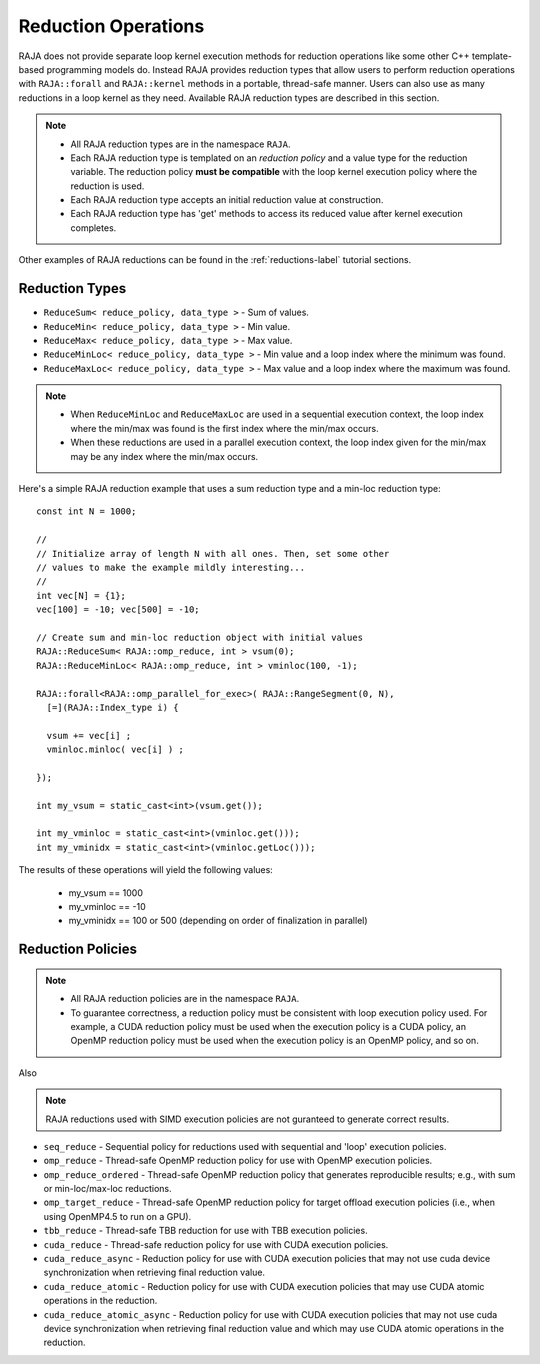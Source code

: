 .. ##
.. ## Copyright (c) 2016-18, Lawrence Livermore National Security, LLC.
.. ##
.. ## Produced at the Lawrence Livermore National Laboratory
.. ##
.. ## LLNL-CODE-689114
.. ##
.. ## All rights reserved.
.. ##
.. ## This file is part of RAJA.
.. ##
.. ## For details about use and distribution, please read RAJA/LICENSE.
.. ##

.. _reductions-label:

====================
Reduction Operations
====================

RAJA does not provide separate loop kernel execution methods for
reduction operations like some other C++ template-based programming models do.
Instead RAJA provides reduction types that allow users to perform reduction 
operations with ``RAJA::forall`` and ``RAJA::kernel`` methods in a portable, 
thread-safe manner. Users can also use as many reductions in a loop kernel
as they need. Available RAJA reduction types are described in this section.

.. note:: * All RAJA reduction types are in the namespace ``RAJA``.
          * Each RAJA reduction type is templated on an *reduction policy* 
            and a value type for the reduction variable. The reduction policy
            **must be compatible** with the loop kernel execution policy
            where the reduction is used.
          * Each RAJA reduction type accepts an initial reduction value at
            construction.
          * Each RAJA reduction type has 'get' methods to access its reduced
            value after kernel execution completes.

Other examples of RAJA reductions can be found in the 
:ref:`reductions-label` tutorial sections. 

----------------
Reduction Types
----------------

* ``ReduceSum< reduce_policy, data_type >`` - Sum of values.

* ``ReduceMin< reduce_policy, data_type >`` - Min value.

* ``ReduceMax< reduce_policy, data_type >`` - Max value.

* ``ReduceMinLoc< reduce_policy, data_type >`` - Min value and a loop index where the minimum was found.

* ``ReduceMaxLoc< reduce_policy, data_type >`` - Max value and a loop index where the maximum was found.

.. note:: * When ``ReduceMinLoc`` and ``ReduceMaxLoc`` are used in a sequential
            execution context, the loop index where the min/max was found is
            the first index where the min/max occurs.
          * When these reductions are used in a parallel execution context, 
            the loop index given for the min/max may be any index where the
            min/max occurs. 

Here's a simple RAJA reduction example that uses a sum reduction type and a 
min-loc reduction type::

  const int N = 1000;

  //
  // Initialize array of length N with all ones. Then, set some other
  // values to make the example mildly interesting...
  //
  int vec[N] = {1};
  vec[100] = -10; vec[500] = -10;

  // Create sum and min-loc reduction object with initial values
  RAJA::ReduceSum< RAJA::omp_reduce, int > vsum(0);
  RAJA::ReduceMinLoc< RAJA::omp_reduce, int > vminloc(100, -1);

  RAJA::forall<RAJA::omp_parallel_for_exec>( RAJA::RangeSegment(0, N),
    [=](RAJA::Index_type i) {

    vsum += vec[i] ;
    vminloc.minloc( vec[i] ) ;

  });

  int my_vsum = static_cast<int>(vsum.get());

  int my_vminloc = static_cast<int>(vminloc.get()));
  int my_vminidx = static_cast<int>(vminloc.getLoc()));

The results of these operations will yield the following values:

 * my_vsum == 1000
 * my_vminloc == -10
 * my_vminidx == 100 or 500 (depending on order of finalization in parallel)

------------------
Reduction Policies
------------------

.. note:: * All RAJA reduction policies are in the namespace ``RAJA``.
          * To guarantee correctness, a reduction policy must be consistent
            with loop execution policy used. For example, a CUDA reduction 
            policy must be used when the execution policy is a CUDA policy, 
            an OpenMP reduction policy must be used when the execution policy 
            is an OpenMP policy, and so on.

Also

.. note:: RAJA reductions used with SIMD execution policies are not guranteed
          to generate correct results.

* ``seq_reduce``  - Sequential policy for reductions used with sequential and 'loop' execution policies. 

* ``omp_reduce``  - Thread-safe OpenMP reduction policy for use with OpenMP execution policies.

* ``omp_reduce_ordered``  - Thread-safe OpenMP reduction policy that generates reproducible results; e.g., with sum or min-loc/max-loc reductions.

* ``omp_target_reduce``  - Thread-safe OpenMP reduction policy for target offload execution policies (i.e., when using OpenMP4.5 to run on a GPU).

* ``tbb_reduce``  - Thread-safe TBB reduction for use with TBB execution policies.

* ``cuda_reduce`` - Thread-safe reduction policy for use with CUDA execution policies.

* ``cuda_reduce_async`` - Reduction policy for use with CUDA execution policies that may not use cuda device synchronization when retrieving final reduction value.

* ``cuda_reduce_atomic`` - Reduction policy for use with CUDA execution policies that may use CUDA atomic operations in the reduction.

* ``cuda_reduce_atomic_async`` - Reduction policy for use with CUDA execution policies that may not use cuda device synchronization when retrieving final reduction value and which may use CUDA atomic operations in the reduction.

